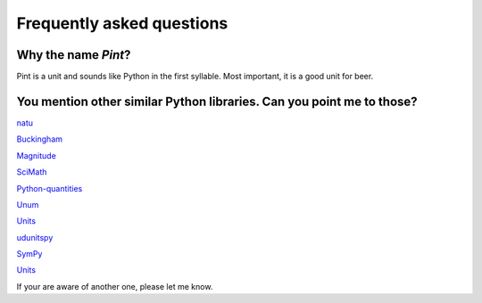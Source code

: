 .. _faq:

Frequently asked questions
==========================


Why the name *Pint*?
--------------------

Pint is a unit and sounds like Python in the first syllable. Most important, it is a good unit for beer.


You mention other similar Python libraries. Can you point me to those?
----------------------------------------------------------------------

`natu <http://kdavies4.github.io/natu/>`_

`Buckingham <https://code.google.com/p/buckingham/>`_

`Magnitude <http://github.com/juanre/magnitude.git>`_

`SciMath <https://github.com/enthought/scimath.git>`_

`Python-quantities <https://github.com/python-quantities/python-quantities.git>`_

`Unum <https://bitbucket.org/kiv/unum>`_

`Units <https://bitbucket.org/adonohue/units/>`_

`udunitspy <https://github.com/blazetopher/udunitspy>`_

`SymPy <http://docs.sympy.org/dev/modules/physics/units.html>`_

`Units <https://bitbucket.org/adonohue/units/>`_

If your are aware of another one, please let me know.
